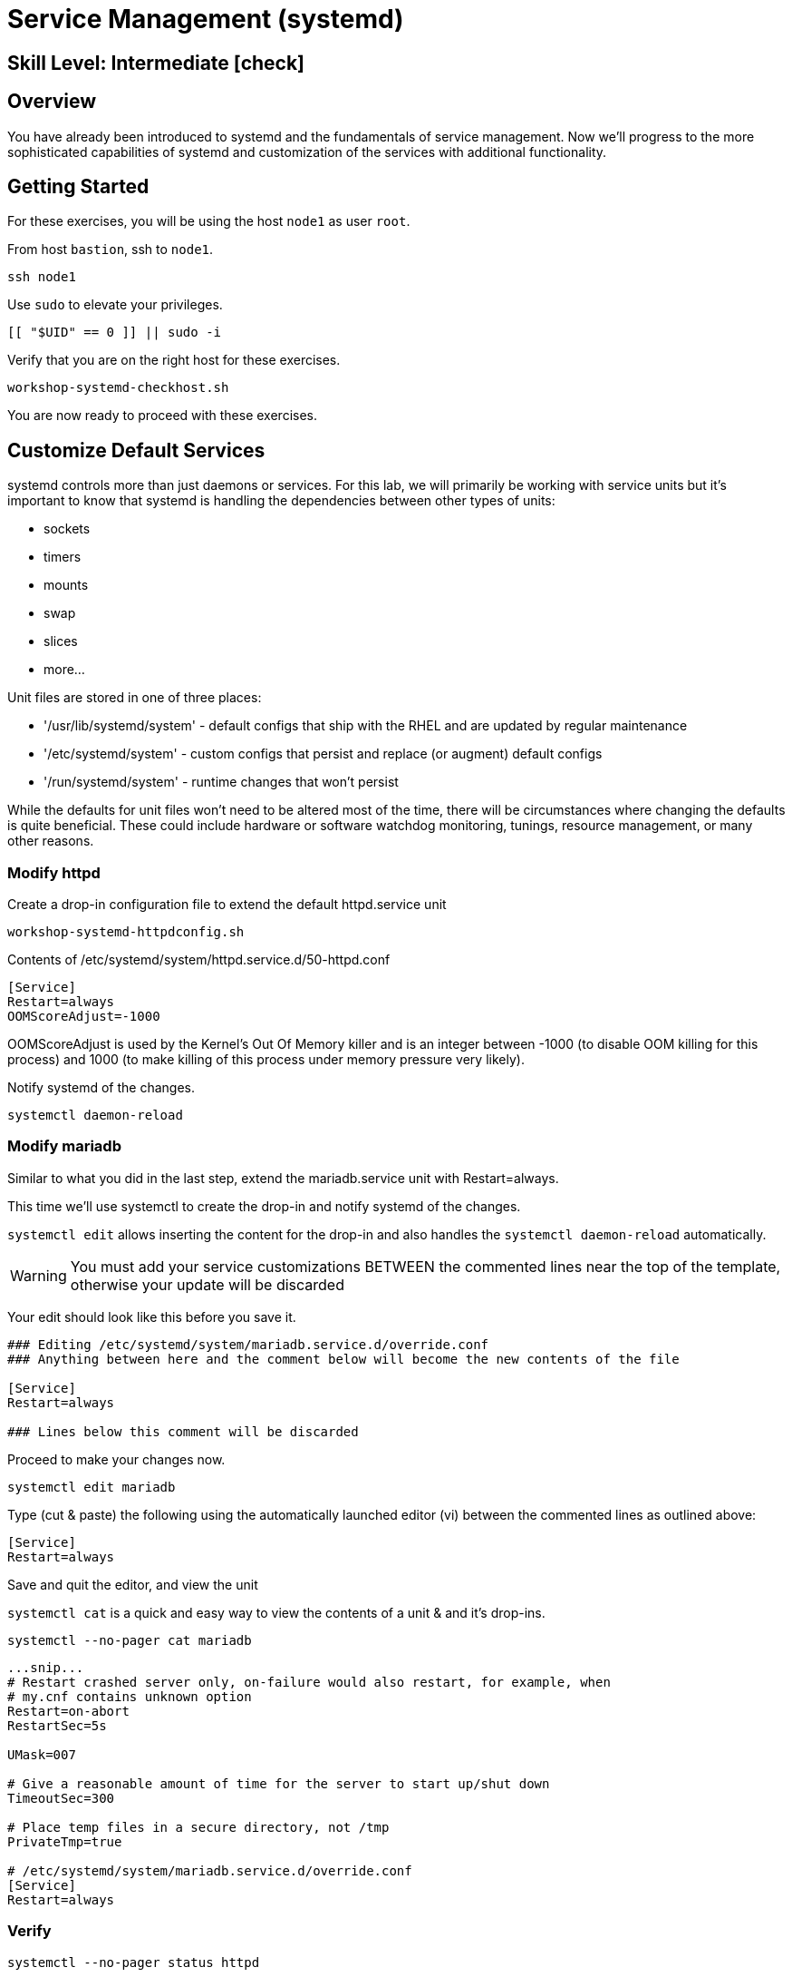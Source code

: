 
= *Service Management* (systemd)

[discrete]
== *Skill Level: Intermediate* icon:check[]




== Overview

You have already been introduced to systemd and the fundamentals of service management. Now we’ll progress to the more sophisticated 
capabilities of systemd and customization of the services with additional functionality.

== Getting Started

For these exercises, you will be using the host `node1` as user `root`.

From host `bastion`, ssh to `node1`.

[{format_cmd}]
----
ssh node1
----

Use `sudo` to elevate your privileges.

[{format_cmd}]
----
[[ "$UID" == 0 ]] || sudo -i
----

Verify that you are on the right host for these exercises.

[{format_cmd}]
----
workshop-systemd-checkhost.sh
----

You are now ready to proceed with these exercises.


== Customize Default Services

systemd controls more than just daemons or services. For this lab, we will primarily be working with service units but it's important to 
know that systemd is handling the dependencies between other types of units: 

  * sockets
  * timers 
  * mounts 
  * swap
  * slices
  * more...

Unit files are stored in one of three places:

  * '/usr/lib/systemd/system' - default configs that ship with the RHEL and are updated by regular maintenance
  * '/etc/systemd/system' - custom configs that persist and replace (or augment) default configs
  * '/run/systemd/system' - runtime changes that won't persist

While the defaults for unit files won’t need to be altered most of the time, there will be circumstances where changing the defaults is quite beneficial. These could include hardware or software watchdog monitoring, tunings, resource management, or many other reasons.


=== Modify httpd

Create a drop-in configuration file to extend the default httpd.service unit

[{format_cmd}]
----
workshop-systemd-httpdconfig.sh
----

[{format_output}]
Contents of /etc/systemd/system/httpd.service.d/50-httpd.conf
----
[Service]
Restart=always
OOMScoreAdjust=-1000
----

OOMScoreAdjust is used by the Kernel's Out Of Memory killer and is an  integer between -1000 (to disable OOM killing for this process) and 1000 (to make killing of this process under memory pressure very likely).  

Notify systemd of the changes.

[{format_cmd}]
----
systemctl daemon-reload
----

=== Modify mariadb

Similar to what you did in the last step, extend the mariadb.service unit with Restart=always. 

This time we'll use systemctl to create the drop-in and notify systemd of the changes.

`systemctl edit` allows inserting the content for the drop-in and also handles the `systemctl daemon-reload` automatically.


WARNING: You must add your service customizations BETWEEN the commented lines near the top of the template, otherwise your update will be discarded


Your edit should look like this before you save it.

[{format_plain}]
----
### Editing /etc/systemd/system/mariadb.service.d/override.conf
### Anything between here and the comment below will become the new contents of the file

[Service]
Restart=always

### Lines below this comment will be discarded
----

Proceed to make your changes now.

[{format_cmd}]
----
systemctl edit mariadb
----

Type (cut & paste) the following using the automatically launched editor (vi) between the commented lines as outlined above:

[{format_cmd}]
----
[Service]
Restart=always
----

Save and quit the editor, and view the unit

`systemctl cat` is a quick and easy way to view the contents of a unit & and it's drop-ins.

[{format_cmd}]
----
systemctl --no-pager cat mariadb
----

[{format_output}]
----
...snip...
# Restart crashed server only, on-failure would also restart, for example, when
# my.cnf contains unknown option
Restart=on-abort
RestartSec=5s

UMask=007

# Give a reasonable amount of time for the server to start up/shut down
TimeoutSec=300

# Place temp files in a secure directory, not /tmp
PrivateTmp=true

# /etc/systemd/system/mariadb.service.d/override.conf
[Service]
Restart=always
----

=== Verify

[{format_cmd}]
----
systemctl --no-pager status httpd
----

[{format_output}]
----
● httpd.service - The Apache HTTP Server
     Loaded: loaded (/usr/lib/systemd/system/httpd.service; enabled; preset: disabled)
    Drop-In: /etc/systemd/system/httpd.service.d
             └─50-httpd.conf
     Active: active (running) since Mon 2023-09-25 14:53:46 UTC; 5min ago
       Docs: man:httpd.service(8)
   Main PID: 36188 (httpd)
     Status: "Total requests: 0; Idle/Busy workers 100/0;Requests/sec: 0; Bytes served/sec:   0 B/sec"
      Tasks: 213 (limit: 22480)
     Memory: 33.3M
        CPU: 336ms
     CGroup: /system.slice/httpd.service
             ├─36188 /usr/sbin/httpd -DFOREGROUND
             ├─36233 /usr/sbin/httpd -DFOREGROUND
             ├─36238 /usr/sbin/httpd -DFOREGROUND
             ├─36239 /usr/sbin/httpd -DFOREGROUND
             └─36252 /usr/sbin/httpd -DFOREGROUND
----

Notice that systemctl status displays that the unit has been extended with a drop-in file.

[{format_cmd}]
----
systemctl --no-pager status mariadb
----

[{format_output}]
----
● mariadb.service - MariaDB 10.5 database server
     Loaded: loaded (/usr/lib/systemd/system/mariadb.service; enabled; preset: disabled)
    Drop-In: /etc/systemd/system/mariadb.service.d
             └─override.conf
     Active: active (running) since Mon 2023-09-25 14:53:48 UTC; 6min ago
       Docs: man:mariadbd(8)
             https://mariadb.com/kb/en/library/systemd/
   Main PID: 36509 (mariadbd)
     Status: "Taking your SQL requests now..."
      Tasks: 8 (limit: 22480)
     Memory: 73.1M
        CPU: 456ms
     CGroup: /system.slice/mariadb.service
             └─36509 /usr/libexec/mariadbd --basedir=/usr
----



== Conclusion

Hopefully you should now have a fundamental understanding of how services 
are installed, managed and customized on Red Hat Enterprise Linux 9.

Time to finish this unit and return the shell to it's home position.

[{format_cmd}]
----
workshop-finish-exercise.sh
----

== Additional Resources

You can find more information:

    * link:https://access.redhat.com/documentation/en-us/red_hat_enterprise_linux/9/html/configuring_basic_system_settings/introduction-to-systemd_configuring-basic-system-settings[Introduction to systemd]
    

[discrete]
== End of Unit

ifdef::env-github[]
link:../RHEL9-Workshop.adoc#toc[Return to TOC]
endif::[]

////
Always end files with a blank line to avoid include problems.
////


